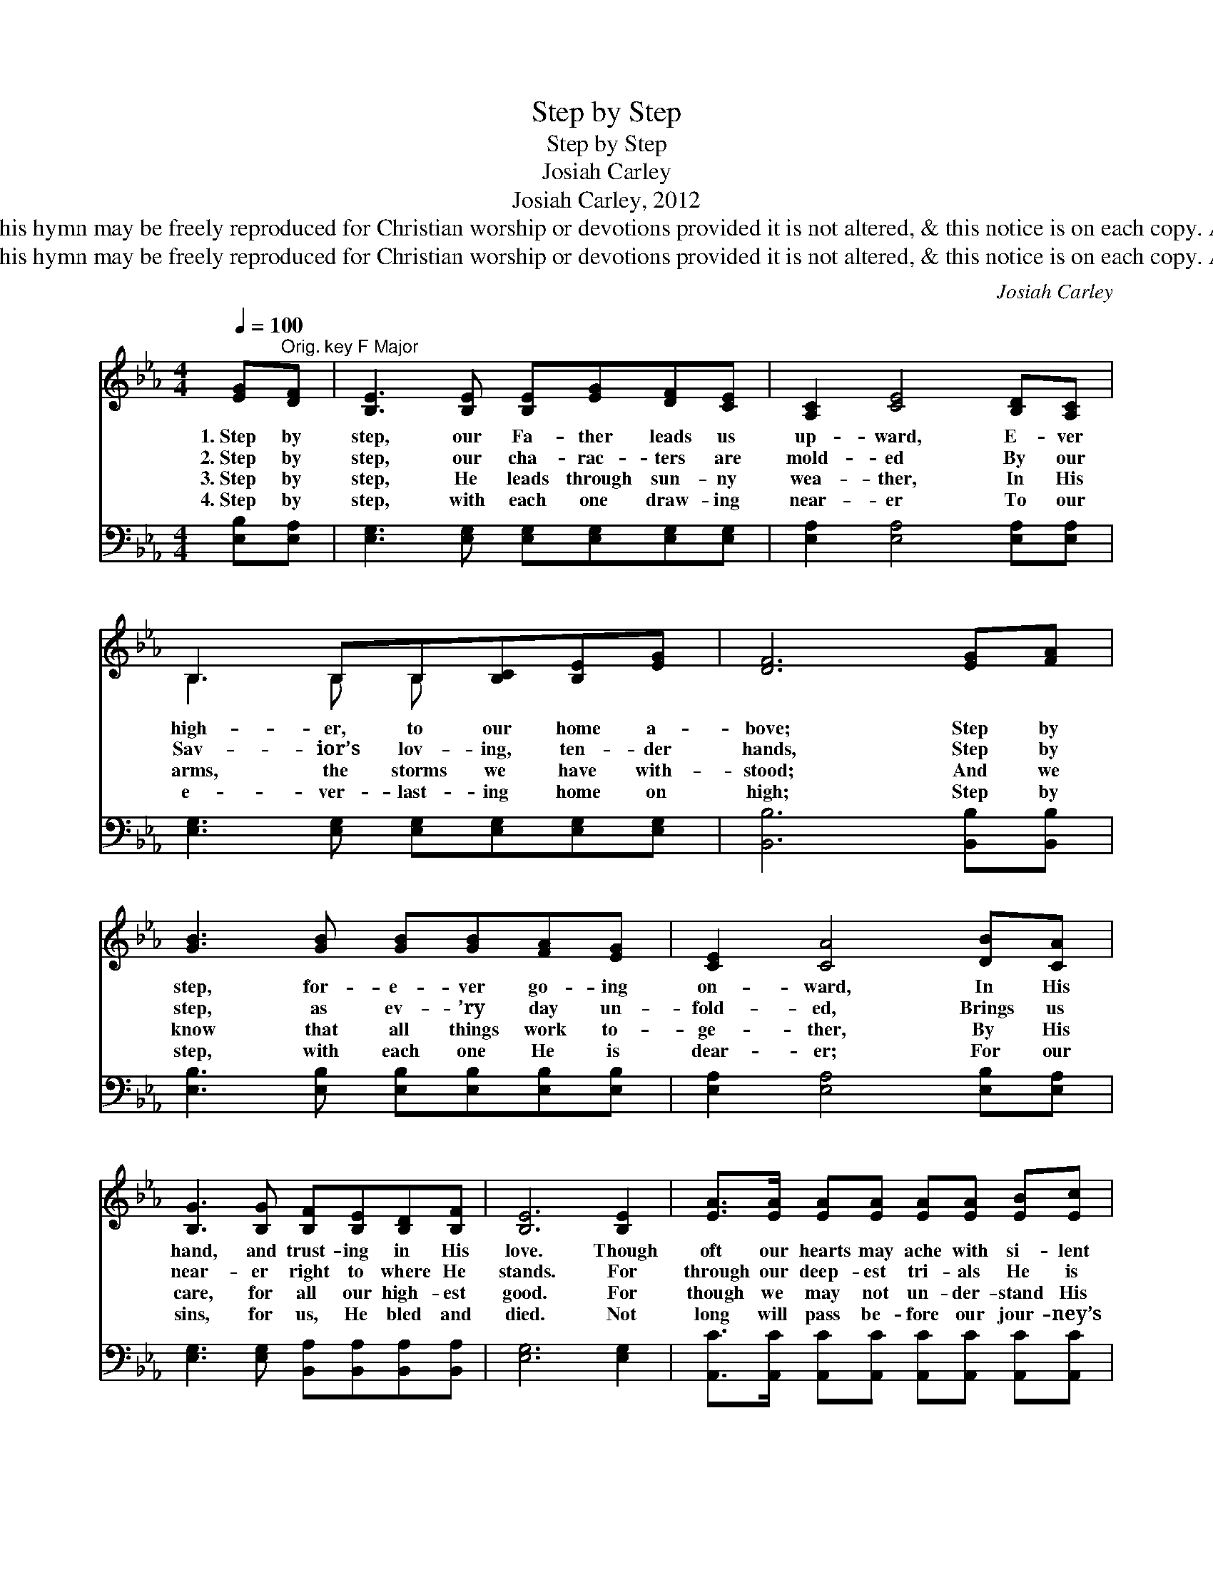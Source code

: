 X:1
T:Step by Step
T:Step by Step
T:Josiah Carley
T:Josiah Carley, 2012
T:© 2012 Josiah Carley. This hymn may be freely reproduced for Christian worship or devotions provided it is not altered, &amp; this notice is on each copy. All other rights reserved.
T:© 2012 Josiah Carley. This hymn may be freely reproduced for Christian worship or devotions provided it is not altered, &amp; this notice is on each copy. All other rights reserved.
C:Josiah Carley
Z:© 2012 Josiah Carley. This hymn may be freely reproduced for Christian worship or devotions
Z:provided it is not altered, & this notice is on each copy. All other rights reserved.
%%score ( 1 2 ) 3
L:1/8
Q:1/4=100
M:4/4
K:Eb
V:1 treble 
V:2 treble 
V:3 bass 
V:1
 [EG]"^Orig. key F Major"[DF] | [B,E]3 [B,E] [B,E][EG][DF][CE] | [A,C]2 [CE]4 [B,D][A,C] | %3
w: 1.~Step by|step, our Fa- ther leads us|up- ward, E- ver|
w: 2.~Step by|step, our cha- rac- ters are|mold- ed By our|
w: 3.~Step by|step, He leads through sun- ny|wea- ther, In His|
w: 4.~Step by|step, with each one draw- ing|near- er To our|
 B,3 B,B,[B,C][B,E][EG] | [DF]6 [EG][FA] | [GB]3 [GB] [GB][GB][FA][EG] | [CE]2 [CA]4 [DB][CA] | %7
w: high- er, to our home a-|bove; Step by|step, for- e- ver go- ing|on- ward, In His|
w: Sav- ior’s lov- ing, ten- der|hands, Step by|step, as ev- ’ry day un-|fold- ed, Brings us|
w: arms, the storms we have with-|stood; And we|know that all things work to-|ge- ther, By His|
w: e- ver- last- ing home on|high; Step by|step, with each one He is|dear- er; For our|
 [B,G]3 [B,G] [B,F][B,E][B,D][B,F] | [B,E]6 [B,E]2 | [EA]>[EA] [EA][EA] [EA][EA] [EB][Ec] | %10
w: hand, and trust- ing in His|love. Though|oft our hearts may ache with si- lent|
w: near- er right to where He|stands. For|through our deep- est tri- als He is|
w: care, for all our high- est|good. For|though we may not un- der- stand His|
w: sins, for us, He bled and|died. Not|long will pass be- fore our jour- ney’s|
 [EB] [EG]6 [EG] | [FA]3 [EG] [DA][DG][DA][Dc] | [EB]6 [B,E]2 | %13
w: long- ing Which|on- ly He our Lord may|know, One|
w: faith- ful; His|love our emp- ti- ness will|fill. And|
w: work- ings, Or|grasp the wis- dom of His|plans, One|
w: end- ed, And|this old life will be no|more; For|
 [Ec]>[Ec] [Ec][Ec] [Ec][Ec] [Fd][Ge] | [EB] [EG]6 [EG] | [CF]3 [CF] [DF][CE][B,D][B,F] | [B,E]6 |] %17
w: day we’ll un- der- stand the joy and|bless- ing Which|came from serv- ing Him be-|low.|
w: thus our Lord will make us to be|joy- ful, Through|faith and trust with- in Him|still.|
w: day we’ll see the beau- ty of His|do- ings, And|know the love of His com-|mands.|
w: He who by all Hea- ven is at-|tend- ed, Shall|lead us all to Ca- naan’s|shore.|
V:2
 x2 | x8 | x8 | B,3 B, B, x3 | x8 | x8 | x8 | x8 | x8 | x8 | x8 | x8 | x8 | x8 | x8 | x8 | x6 |] %17
V:3
 [E,B,][E,A,] | [E,G,]3 [E,G,] [E,G,][E,G,][E,G,][E,G,] | [E,A,]2 [E,A,]4 [E,A,][E,A,] | %3
 [E,G,]3 [E,G,] [E,G,][E,G,][E,G,][E,G,] | [B,,B,]6 [B,,B,][B,,B,] | %5
 [E,B,]3 [E,B,] [E,B,][E,B,][E,B,][E,B,] | [E,A,]2 [E,A,]4 [E,B,][E,A,] | %7
 [E,G,]3 [E,G,] [B,,A,][B,,A,][B,,A,][B,,A,] | [E,G,]6 [E,G,]2 | %9
 [A,,C]>[A,,C] [A,,C][A,,C] [A,,C][A,,C] [A,,C][A,,C] | [E,G,] [E,B,]6 [E,B,] | %11
 [F,C]3 [F,C] [B,,B,][B,,B,][B,,B,][B,,B,] | [E,G,]6 [E,G,]2 | %13
 [A,,A,]>[A,,A,] [A,,A,][A,,A,] [A,,A,][A,,A,] [A,,A,][A,,A,] | [E,G,] [E,B,]6 [E,B,] | %15
 [F,A,]3 [F,A,] [B,,A,][B,,A,][B,,A,][B,,A,] | [E,G,]6 |] %17

